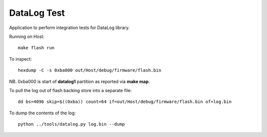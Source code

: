 DataLog Test
============

Application to perform integration tests for DataLog library.

Running on Host::

    make flash run

To inspect::

    hexdump -C -s 0xba000 out/Host/debug/firmware/flash.bin

NB. 0xba000 is start of **datalog1** partition as reported via **make map**.

To pull the log out of flash backing store into a separate file::

    dd bs=4096 skip=$((0xba)) count=64 if=out/Host/debug/firmware/flash.bin of=log.bin

To dump the contents of the log::

    python ../tools/datalog.py log.bin --dump

